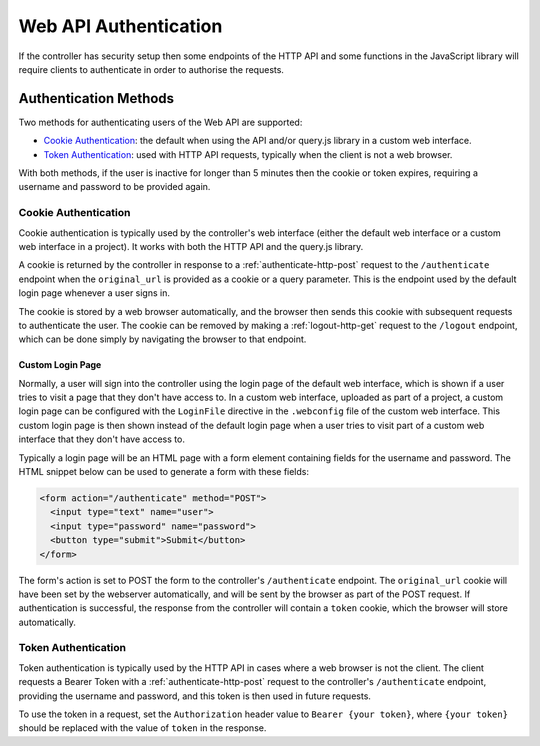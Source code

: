 Web API Authentication
######################

If the controller has security setup then some endpoints of the HTTP API and some functions in the JavaScript library will require clients to authenticate in order to authorise the requests.

Authentication Methods
**********************

Two methods for authenticating users of the Web API are supported:

* `Cookie Authentication`_: the default when using the API and/or query.js library in a custom web interface.
* `Token Authentication`_: used with HTTP API requests, typically when the client is not a web browser.

With both methods, if the user is inactive for longer than 5 minutes then the cookie or token expires, requiring a username and password to be provided again.

Cookie Authentication
=====================

Cookie authentication is typically used by the controller's web interface (either the default web interface or a custom web interface in a project). It works with both the HTTP API and the query.js library.

A cookie is returned by the controller in response to a :ref:`authenticate-http-post` request to the ``/authenticate`` endpoint when the ``original_url`` is provided as a cookie or a query parameter. This is the endpoint used by the default login page whenever a user signs in.

The cookie is stored by a web browser automatically, and the browser then sends this cookie with subsequent requests to authenticate the user. The cookie can be removed by making a :ref:`logout-http-get` request to the ``/logout`` endpoint, which can be done simply by navigating the browser to that endpoint.

Custom Login Page
-----------------

Normally, a user will sign into the controller using the login page of the default web interface, which is shown if a user tries to visit a page that they don't have access to. In a custom web interface, uploaded as part of a project, a custom login page can be configured with the ``LoginFile`` directive in the ``.webconfig`` file of the custom web interface. This custom login page is then shown instead of the default login page when a user tries to visit part of a custom web interface that they don't have access to.

Typically a login page will be an HTML page with a form element containing fields for the username and password. The HTML snippet below can be used to generate a form with these fields:

.. code-block:: html

   <form action="/authenticate" method="POST">
     <input type="text" name="user">
     <input type="password" name="password">
     <button type="submit">Submit</button>
   </form>

The form's action is set to POST the form to the controller's ``/authenticate`` endpoint. The ``original_url`` cookie will have been set by the webserver automatically, and will be sent by the browser as part of the POST request. If authentication is successful, the response from the controller will contain a ``token`` cookie, which the browser will store automatically.

Token Authentication
====================

Token authentication is typically used by the HTTP API in cases where a web browser is not the client. The client requests a Bearer Token with a :ref:`authenticate-http-post` request to the controller's ``/authenticate`` endpoint, providing the username and password, and this token is then used in future requests.

To use the token in a request, set the ``Authorization`` header value to ``Bearer {your token}``, where ``{your token}`` should be replaced with the value of ``token`` in the response.
